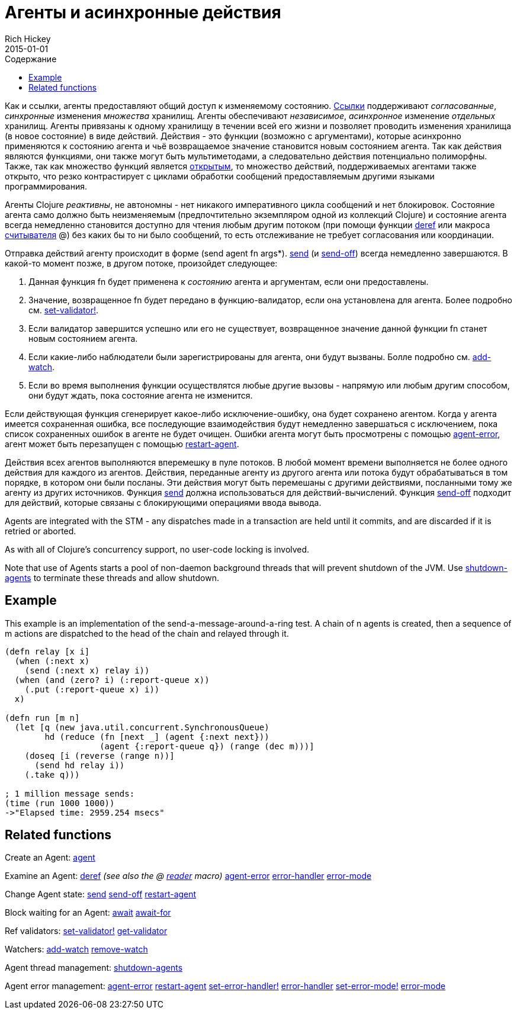= Агенты и асинхронные действия
Rich Hickey
2015-01-01
:type: reference
:toc: macro
:toc-title: Содержание
:icons: font
:navlinktext: Agents
:prevpagehref: refs
:prevpagetitle: Refs and Transactions
:nextpagehref: atoms
:nextpagetitle: Atoms

ifdef::env-github,env-browser[:outfilesuffix: .adoc]

toc::[]

Как и ссылки, агенты предоставляют общий доступ к изменяемому состоянию. <<refs#,Ссылки>> поддерживают _согласованные_, _синхронные_ изменения _множества_ хранилищ. Агенты обеспечивают _независимое_, _асинхронное_ изменение _отдельных_ хранилищ. Агенты привязаны к одному хранилищу в течении всей его жизни и позволяет проводить изменения хранилища (в новое состояние) в виде действий. Действия - это функции (возможно с аргументами), которые асинхронно применяются к состоянию агента и чьё возвращаемое значение становится новым состоянием агента. Так как действия являются функциями, они также могут быть мультиметодами, а следовательно действия потенциально полиморфны. Также, так как множество функций является http://ru.wikipedia.org/wiki/Открытое_множество[открытым], то множество действий, поддерживаемых агентами также открыто, что резко контрастирует с циклами обработки сообщений предоставляемым другими языками программирования.

Агенты Clojure _реактивны_, не автономны - нет никакого императивного цикла сообщений и нет блокировок. Состояние агента само должно быть неизменяемым (предпочтительно экземпляром одной из коллекций Clojure) и состояние агента всегда немедленно становится доступно для чтения любым другим потоком (при помощи функции http://clojure.github.io/clojure/clojure.core-api.html#clojure.core/deref[deref] или макроса <<reader#,считывателя>> +@+) без каких бы то ни было сообщений, то есть отслеживание не требует согласования или координации.

Отправка действий агенту происходит в форме +(send agent fn args*)+. http://clojure.github.io/clojure/clojure.core-api.html#clojure.core/send[send] (и http://clojure.github.io/clojure/clojure.core-api.html#clojure.core/send-off[send-off]) всегда немедленно завершаются. В какой-то момент позже, в другом потоке, произойдет следующее:

. Данная функция +fn+ будет применена к _состоянию_ агента и аргументам, если они предоставлены.
. Значение, возвращенное +fn+ будет передано в функцию-валидатор, если она установлена для агента. Более подробно см. http://clojure.github.io/clojure/clojure.core-api.html#clojure.core/set-validator![set-validator!].
. Если валидатор завершится успешно или его не существует, возвращенное значение данной функции +fn+ станет новым состоянием агента.
. Если какие-либо наблюдатели были зарегистрированы для агента, они будут вызваны. Болле подробно см. http://clojure.github.io/clojure/clojure.core-api.html#clojure.core/add-watch[add-watch].
. Если во время выполнения функции осуществлятся любые другие вызовы - напрямую или любым другим способом, они будут ждать, пока состояние агента не изменится.

Если действующая функция сгенерирует какое-либо исключение-ошибку, она будет сохранено агентом. Когда у агента имеется сохраненная ошибка, все последующие взаимодействия будут немедленно завершаться с исключением, пока список сохраненных ошибок в агенте не будет очищен. Ошибки агента могут быть просмотрены с помощью http://clojure.github.io/clojure/clojure.core-api.html#clojure.core/agent-error[agent-error], агент может быть перезапущен с помощью http://clojure.github.io/clojure/clojure.core-api.html#clojure.core/restart-agent[restart-agent].

Действия всех агентов выполняются вперемешку в пуле потоков. В любой момент времени выполняется не более одного действия для каждого из агентов. Действия, переданные агенту из другого агента или потока будут обрабатываться в том порядке, в котором они были посланы. Эти действия могут быть перемешаны с другими действиями, посланными тому же агенту из других источников. Функция http://clojure.github.io/clojure/clojure.core-api.html#clojure.core/send[send] должна использоваться для действий-вычислений. Функция http://clojure.github.io/clojure/clojure.core-api.html#clojure.core/send-off[send-off] подходит для действий, которые связаны с блокирующими операциями ввода вывода.

Agents are integrated with the STM - any dispatches made in a transaction are held until it commits, and are discarded if it is retried or aborted.

As with all of Clojure's concurrency support, no user-code locking is involved.

Note that use of Agents starts a pool of non-daemon background threads that will prevent shutdown of the JVM. Use http://clojure.github.io/clojure/clojure.core-api.html#clojure.core/shutdown-agents[shutdown-agents] to terminate these threads and allow shutdown.

== Example

This example is an implementation of the send-a-message-around-a-ring test. A chain of n agents is created, then a sequence of m actions are dispatched to the head of the chain and relayed through it.
[source,clojure]
----
(defn relay [x i]
  (when (:next x)
    (send (:next x) relay i))
  (when (and (zero? i) (:report-queue x))
    (.put (:report-queue x) i))
  x)

(defn run [m n]
  (let [q (new java.util.concurrent.SynchronousQueue)
        hd (reduce (fn [next _] (agent {:next next}))
                   (agent {:report-queue q}) (range (dec m)))]
    (doseq [i (reverse (range n))]
      (send hd relay i))
    (.take q)))

; 1 million message sends:
(time (run 1000 1000))
->"Elapsed time: 2959.254 msecs"
----

== Related functions

Create an Agent: http://clojure.github.io/clojure/clojure.core-api.html#clojure.core/agent[agent]

Examine an Agent: http://clojure.github.io/clojure/clojure.core-api.html#clojure.core/deref[deref] _(see also the +@+ <<reader#,reader>> macro)_ http://clojure.github.io/clojure/clojure.core-api.html#clojure.core/agent-error[agent-error] http://clojure.github.io/clojure/clojure.core-api.html#clojure.core/error-handler[error-handler] http://clojure.github.io/clojure/clojure.core-api.html#clojure.core/error-mode[error-mode]

Change Agent state: http://clojure.github.io/clojure/clojure.core-api.html#clojure.core/send[send] http://clojure.github.io/clojure/clojure.core-api.html#clojure.core/send-off[send-off] http://clojure.github.io/clojure/clojure.core-api.html#clojure.core/restart-agent[restart-agent]

Block waiting for an Agent: http://clojure.github.io/clojure/clojure.core-api.html#clojure.core/await[await] http://clojure.github.io/clojure/clojure.core-api.html#clojure.core/await-for[await-for]

Ref validators: http://clojure.github.io/clojure/clojure.core-api.html#clojure.core/set-validator![set-validator!] http://clojure.github.io/clojure/clojure.core-api.html#clojure.core/get-validator[get-validator]

Watchers: http://clojure.github.io/clojure/clojure.core-api.html#clojure.core/add-watch[add-watch] http://clojure.github.io/clojure/clojure.core-api.html#clojure.core/remove-watch[remove-watch]

Agent thread management: http://clojure.github.io/clojure/clojure.core-api.html#clojure.core/shutdown-agents[shutdown-agents]

Agent error management: http://clojure.github.io/clojure/clojure.core-api.html#clojure.core/agent-error[agent-error] http://clojure.github.io/clojure/clojure.core-api.html#clojure.core/restart-agent[restart-agent] http://clojure.github.io/clojure/clojure.core-api.html#clojure.core/set-error-handler![set-error-handler!] http://clojure.github.io/clojure/clojure.core-api.html#clojure.core/error-handler[error-handler] http://clojure.github.io/clojure/clojure.core-api.html#clojure.core/set-error-mode![set-error-mode!] http://clojure.github.io/clojure/clojure.core-api.html#clojure.core/error-mode[error-mode]

